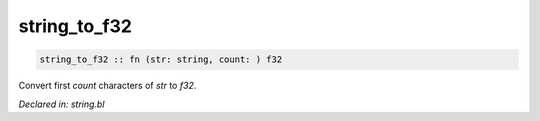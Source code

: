 .. _string_to_f32:

string_to_f32
=============
.. code-block:: bl

    string_to_f32 :: fn (str: string, count: ) f32

Convert first `count` characters of `str` to `f32`.



*Declared in: string.bl*
